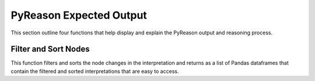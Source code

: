 .. _pyreason_expected_output:

PyReason Expected Output
===========================

This section outline four functions that help display and explain the PyReason output and reasoning process.

Filter and Sort Nodes
-----------------------
This function filters and sorts the node changes in the interpretation and returns as a list of Pandas dataframes that contain the filtered and sorted interpretations that are easy to access.



